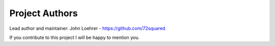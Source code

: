 Project Authors
===============

Lead author and maintainer: John Loehrer  - https://github.com/72squared

If you contribute to this project I will be happy to mention you.

